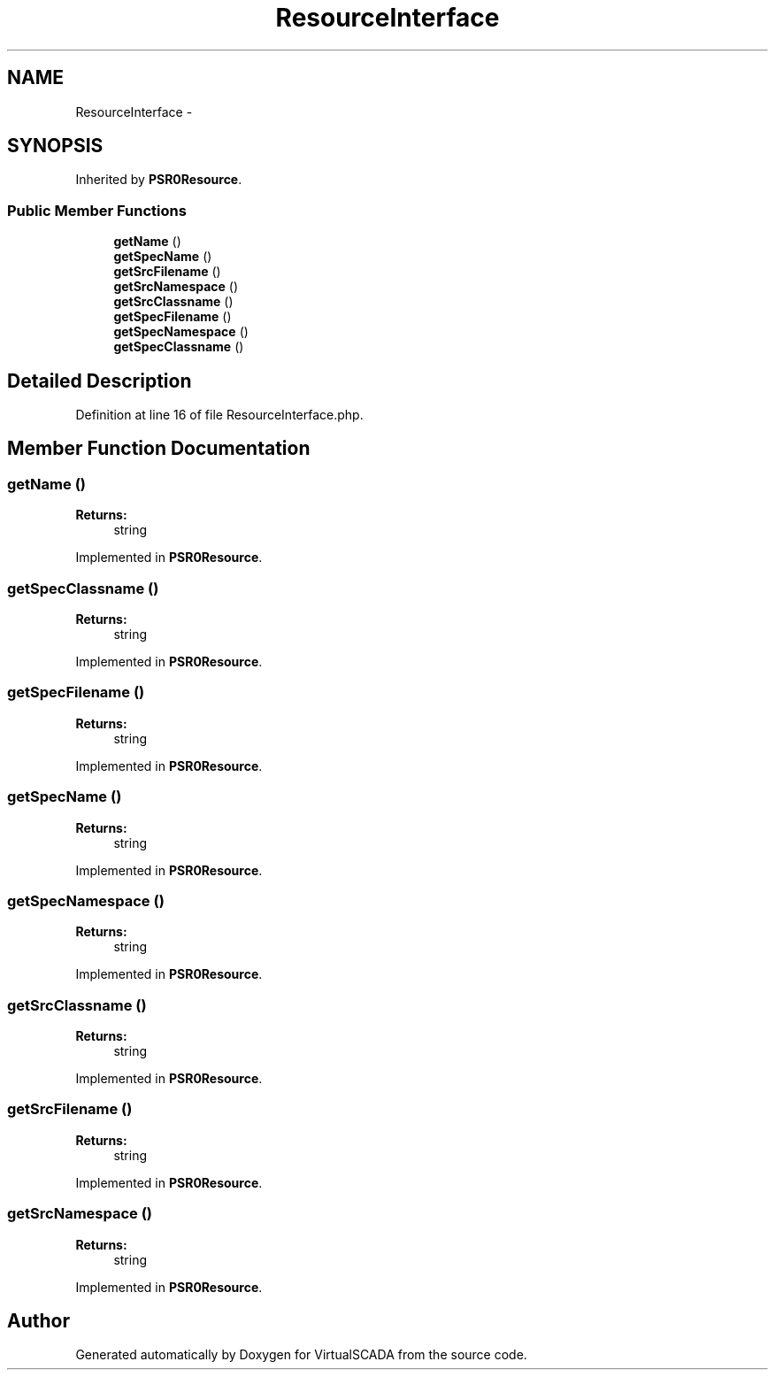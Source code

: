 .TH "ResourceInterface" 3 "Tue Apr 14 2015" "Version 1.0" "VirtualSCADA" \" -*- nroff -*-
.ad l
.nh
.SH NAME
ResourceInterface \- 
.SH SYNOPSIS
.br
.PP
.PP
Inherited by \fBPSR0Resource\fP\&.
.SS "Public Member Functions"

.in +1c
.ti -1c
.RI "\fBgetName\fP ()"
.br
.ti -1c
.RI "\fBgetSpecName\fP ()"
.br
.ti -1c
.RI "\fBgetSrcFilename\fP ()"
.br
.ti -1c
.RI "\fBgetSrcNamespace\fP ()"
.br
.ti -1c
.RI "\fBgetSrcClassname\fP ()"
.br
.ti -1c
.RI "\fBgetSpecFilename\fP ()"
.br
.ti -1c
.RI "\fBgetSpecNamespace\fP ()"
.br
.ti -1c
.RI "\fBgetSpecClassname\fP ()"
.br
.in -1c
.SH "Detailed Description"
.PP 
Definition at line 16 of file ResourceInterface\&.php\&.
.SH "Member Function Documentation"
.PP 
.SS "getName ()"

.PP
\fBReturns:\fP
.RS 4
string 
.RE
.PP

.PP
Implemented in \fBPSR0Resource\fP\&.
.SS "getSpecClassname ()"

.PP
\fBReturns:\fP
.RS 4
string 
.RE
.PP

.PP
Implemented in \fBPSR0Resource\fP\&.
.SS "getSpecFilename ()"

.PP
\fBReturns:\fP
.RS 4
string 
.RE
.PP

.PP
Implemented in \fBPSR0Resource\fP\&.
.SS "getSpecName ()"

.PP
\fBReturns:\fP
.RS 4
string 
.RE
.PP

.PP
Implemented in \fBPSR0Resource\fP\&.
.SS "getSpecNamespace ()"

.PP
\fBReturns:\fP
.RS 4
string 
.RE
.PP

.PP
Implemented in \fBPSR0Resource\fP\&.
.SS "getSrcClassname ()"

.PP
\fBReturns:\fP
.RS 4
string 
.RE
.PP

.PP
Implemented in \fBPSR0Resource\fP\&.
.SS "getSrcFilename ()"

.PP
\fBReturns:\fP
.RS 4
string 
.RE
.PP

.PP
Implemented in \fBPSR0Resource\fP\&.
.SS "getSrcNamespace ()"

.PP
\fBReturns:\fP
.RS 4
string 
.RE
.PP

.PP
Implemented in \fBPSR0Resource\fP\&.

.SH "Author"
.PP 
Generated automatically by Doxygen for VirtualSCADA from the source code\&.
